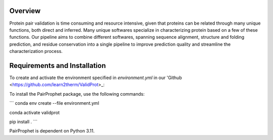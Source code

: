 Overview
=============

Protein pair validation is time consuming and resource intensive, given that proteins can be related through many unique functions, 
both direct and inferred. Many unique softwares specialize in characterizing protein based on a few of these functions. Our 
pipeline aims to combine different softwares, spanning sequence alignment, structure and folding prediction, and residue conservation 
into a single pipeline to improve prediction quality and streamline the characterization process.

Requirements and Installation
=============

To create and activate the environment specified in `environment.yml` in our 'Github <https://github.com/learn2therm/ValidProt>_:

To install the PairProphet package, use the following commands:

```
conda env create --file environment.yml

conda activate validprot

pip install .
```

PairProphet is dependent on Python 3.11.
